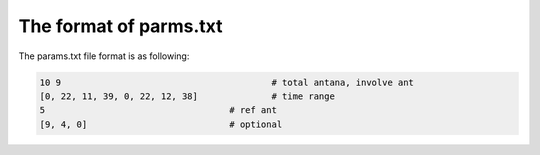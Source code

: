 The format of parms.txt
###########################

The params.txt file format is as following:

.. code-block:: txt

    10 9   					# total antana, involve ant
    [0, 22, 11, 39, 0, 22, 12, 38]		# time range
    5					# ref ant
    [9, 4, 0]				# optional